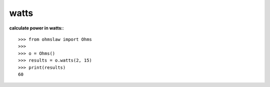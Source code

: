 .. _watts:

watts
=====

**calculate power in watts:**::

        >>> from ohmslaw import Ohms
        >>> 
        >>> o = Ohms()
        >>> results = o.watts(2, 15)
        >>> print(results)
        60

